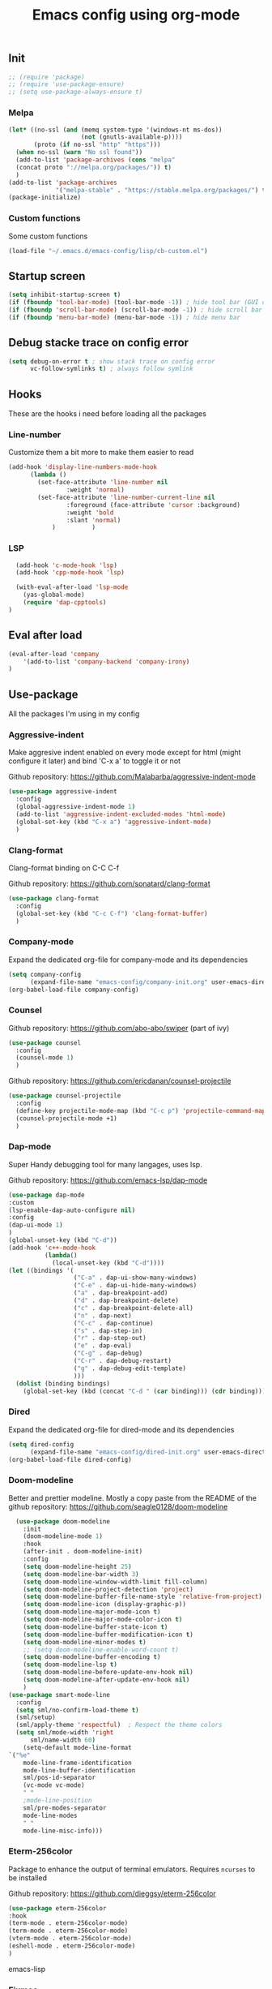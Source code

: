 #+TITLE: Emacs config using org-mode

** Init
#+BEGIN_SRC emacs-lisp
;; (require 'package)
;; (require 'use-package-ensure)
;; (setq use-package-always-ensure t)
#+END_SRC
*** Melpa
#+BEGIN_SRC emacs-lisp
(let* ((no-ssl (and (memq system-type '(windows-nt ms-dos))
                    (not (gnutls-available-p))))
       (proto (if no-ssl "http" "https")))
  (when no-ssl (warn "No ssl found"))
  (add-to-list 'package-archives (cons "melpa"
  (concat proto "://melpa.org/packages/")) t)
  )
(add-to-list 'package-archives
             '("melpa-stable" . "https://stable.melpa.org/packages/") t)
(package-initialize)
#+END_SRC
*** Custom functions
Some custom functions
#+begin_src emacs-lisp
(load-file "~/.emacs.d/emacs-config/lisp/cb-custom.el")
#+end_src

** Startup screen
#+BEGIN_SRC emacs-lisp
(setq inhibit-startup-screen t)
(if (fboundp 'tool-bar-mode) (tool-bar-mode -1)) ; hide tool bar (GUI only)
(if (fboundp 'scroll-bar-mode) (scroll-bar-mode -1)) ; hide scroll bar (GUI only)
(if (fboundp 'menu-bar-mode) (menu-bar-mode -1)) ; hide menu bar
#+END_SRC
** Debug stacke trace on config error
#+BEGIN_SRC emacs-lisp
(setq debug-on-error t ; show stack trace on config error
      vc-follow-symlinks t) ; always follow symlink
#+END_SRC
** Hooks
These are the hooks i need before loading all the packages

*** Line-number

Customize them a bit more to make them easier to read
#+BEGIN_SRC emacs-lisp
(add-hook 'display-line-numbers-mode-hook
	  (lambda ()
	    (set-face-attribute 'line-number nil
				:weight 'normal)
	    (set-face-attribute 'line-number-current-line nil
				:foreground (face-attribute 'cursor :background)
				:weight 'bold
				:slant 'normal)
            )          )
#+END_SRC
*** LSP
#+BEGIN_SRC emacs-lisp
    (add-hook 'c-mode-hook 'lsp)
    (add-hook 'cpp-mode-hook 'lsp)

    (with-eval-after-load 'lsp-mode
      (yas-global-mode)
      (require 'dap-cpptools)
  )

#+END_SRC
** Eval after load
#+BEGIN_SRC emacs-lisp
(eval-after-load 'company
    '(add-to-list 'company-backend 'company-irony)
)
#+END_SRC
** Use-package
All the packages I'm using in my config
*** Aggressive-indent
Make aggresive indent enabled on every mode except for html
(might configure it later) and bind 'C-x a' to toggle it or not

Github repository: [[https://github.com/Malabarba/aggressive-indent-mode]]
#+BEGIN_SRC emacs-lisp
(use-package aggressive-indent
  :config
  (global-aggressive-indent-mode 1)
  (add-to-list 'aggressive-indent-excluded-modes 'html-mode)
  (global-set-key (kbd "C-x a") 'aggressive-indent-mode)
  )
#+END_SRC
*** Clang-format
Clang-format binding on C-C C-f

Github repository: [[https://github.com/sonatard/clang-format]]
#+BEGIN_SRC emacs-lisp
  (use-package clang-format
    :config
    (global-set-key (kbd "C-c C-f") 'clang-format-buffer)
    )
#+END_SRC
*** Company-mode
Expand the dedicated org-file for company-mode and its dependencies
#+BEGIN_SRC emacs-lisp
(setq company-config
      (expand-file-name "emacs-config/company-init.org" user-emacs-directory))
(org-babel-load-file company-config)
#+END_SRC
*** Counsel

Github repository: [[https://github.com/abo-abo/swiper]] (part of ivy)
#+BEGIN_SRC emacs-lisp
(use-package counsel
  :config
  (counsel-mode 1)
  )
#+END_SRC

Github repository: https://github.com/ericdanan/counsel-projectile
#+BEGIN_SRC emacs-lisp
(use-package counsel-projectile
  :config
  (define-key projectile-mode-map (kbd "C-c p") 'projectile-command-map)
  (counsel-projectile-mode +1)
  )
#+END_SRC
*** Dap-mode
Super Handy debugging tool for many langages, uses lsp.

Github repository: https://github.com/emacs-lsp/dap-mode
#+BEGIN_SRC emacs-lisp
  (use-package dap-mode
  :custom
  (lsp-enable-dap-auto-configure nil)
  :config
  (dap-ui-mode 1)
  )
  (global-unset-key (kbd "C-d"))
  (add-hook 'c++-mode-hook
            (lambda()
              (local-unset-key (kbd "C-d"))))
  (let ((bindings '(
                    ("C-a" . dap-ui-show-many-windows)
                    ("C-e" . dap-ui-hide-many-windows)
                    ("a" . dap-breakpoint-add)
                    ("d" . dap-breakpoint-delete)
                    ("c" . dap-breakpoint-delete-all)
                    ("n" . dap-next)
                    ("C-c" . dap-continue)
                    ("s" . dap-step-in)
                    ("r" . dap-step-out)
                    ("e" . dap-eval)
                    ("C-g" . dap-debug)
                    ("C-r" . dap-debug-restart)
                    ("g" . dap-debug-edit-template)
                    )))
    (dolist (binding bindings)
      (global-set-key (kbd (concat "C-d " (car binding))) (cdr binding))))
#+END_SRC
*** Dired
Expand the dedicated org-file for dired-mode and its dependencies
#+BEGIN_SRC emacs-lisp
(setq dired-config
      (expand-file-name "emacs-config/dired-init.org" user-emacs-directory))
(org-babel-load-file dired-config)
#+END_SRC
*** Doom-modeline
Better and prettier modeline. Mostly a copy paste from the README of the
github repository: https://github.com/seagle0128/doom-modeline
#+BEGIN_SRC emacs-lisp
    (use-package doom-modeline
      :init
      (doom-modeline-mode 1)
      :hook
      (after-init . doom-modeline-init)
      :config
      (setq doom-modeline-height 25)
      (setq doom-modeline-bar-width 3)
      (setq doom-modeline-window-width-limit fill-column)
      (setq doom-modeline-project-detection 'project)
      (setq doom-modeline-buffer-file-name-style 'relative-from-project)
      (setq doom-modeline-icon (display-graphic-p))
      (setq doom-modeline-major-mode-icon t)
      (setq doom-modeline-major-mode-color-icon t)
      (setq doom-modeline-buffer-state-icon t)
      (setq doom-modeline-buffer-modification-icon t)
      (setq doom-modeline-minor-modes t)
      ;; (setq doom-modeline-enable-word-count t)
      (setq doom-modeline-buffer-encoding t)
      (setq doom-modeline-lsp t)
      (setq doom-modeline-before-update-env-hook nil)
      (setq doom-modeline-after-update-env-hook nil)
      )
  (use-package smart-mode-line
    :config
    (setq sml/no-confirm-load-theme t)
    (sml/setup)
    (sml/apply-theme 'respectful)  ; Respect the theme colors
    (setq sml/mode-width 'right
        sml/name-width 60)
      (setq-default mode-line-format
  `("%e"
      mode-line-frame-identification
      mode-line-buffer-identification
      sml/pos-id-separator
      (vc-mode vc-mode)
      " "
      ;mode-line-position
      sml/pre-modes-separator
      mode-line-modes
      " "
      mode-line-misc-info)))
#+END_SRC

*** Eterm-256color
Package to enhance the output of terminal emulators. 
Requires =ncurses= to be installed

Github repository: [[https://github.com/dieggsy/eterm-256color]]
#+BEGIN_SRC emacs-lisp
(use-package eterm-256color
:hook 
(term-mode . eterm-256color-mode)
(term-mode . eterm-256color-mode)
(vterm-mode . eterm-256color-mode)
(eshell-mode . eterm-256color-mode)
)
#+END_SRC emacs-lisp
*** Fixmee
A very handy TODO package

Github repository: [[https://github.com/rolandwalker/fixmee]]
#+BEGIN_SRC emacs-lisp
(use-package fixmee
  :init
  (require 'button-lock)
  :config
  (global-fixmee-mode 1)
  )
;; fixmee-mode next/prev rebind and view list
(global-set-key [f6] 'fixmee-goto-next-by-position)
(global-set-key [f5] 'fixmee-goto-previous-by-position)
(global-set-key [f4] 'fixmee-view-listing)

#+END_SRC
*** Gnus
A package to be able to read newsgroup using NNTP protocol

Github repository: [[https://github.com/espenhw/gnus]]
#+BEGIN_SRC emacs-lisp
(use-package gnus
  :config
  (setq gnus-select-method '(nntp "news.epita.fr"))
  )
#+END_SRC

*** Helm
I'm using helm-ctags to jump to the definition of function and helm-man to
get a quick access to man pages.
When I'll get more time, I'll try to customize my config a bit more with the
helm environment which look super handy to use.

Github repository: https://github.com/emacsorphanage/helm-gtags
#+BEGIN_SRC emacs-lisp
  (use-package helm-gtags
          :ensure t
          :config
          (helm-gtags-mode +1)
          (global-set-key (kbd "C-c r") 'helm-gtags-find-rtag)
          (global-set-key (kbd "C-c C-r") 'helm-gtags-find-tag-other-window)
  )
#+END_SRC
*** Highlight-defined
Package to make matching pattern with swiper highlighted

Github repository: https://github.com/Fanael/highlight-defined
#+BEGIN_SRC emacs-lisp
(use-package highlight-defined
  :config
  (add-hook 'emacs-lisp-mode-hook 'highlight-defined-mode)
  )
#+END_SRC
*** Ivy
Super cool and easy to use major mode for completion when searching commands or
file.

Github repository: https://github.com/abo-abo/swiper
#+BEGIN_SRC emacs-lisp
(setq ivy-config
      (expand-file-name "emacs-config/ivy-init.org" user-emacs-directory))
(org-babel-load-file ivy-config)
#+END_SRC
*** Keycast
Fancy mode that displays the last shortcut used in emacs. Very handy
for memory mapping of the key combination

Github repository: https://github.com/tarsius/keycast
#+BEGIN_SRC emacs-lisp
  (use-package keycast
    :config
    ;; found on https://github.com/tarsius/keycast/issues/7#issuecomment-627604064
    ;; since I had the same issue with enabling keycast
    (define-minor-mode keycast-mode
      "Show current command and its key binding in the mode line."
      :global t
      (if keycast-mode
          (add-hook 'pre-command-hook 'keycast--update t)
        (remove-hook 'pre-command-hook 'keycast--update)))
    (add-to-list 'global-mode-string '(mode-line-keycast ""))
    )


#+END_SRC

*** Magit
Magit is love, very handy and easy to learn and use when working with git.

Github repository: https://github.com/magit/magit
#+BEGIN_SRC emacs-lisp
  (use-package magit
    :ensure t
    :config
    (global-set-key (kbd "C-c C-g") 'magit)
    )

  (use-package magit-todos
    :ensure t
    :config 
    (global-set-key (kbd "C-x j") 'ivy-magit-todos)
    )

#+END_SRC
*** Markdown-mode
Major package to edit .md files

Github repository: https://github.com/jrblevin/markdown-mode
#+BEGIN_SRC emacs-lisp
(use-package markdown-mode
  :ensure t
  :commands (markdown-mode gfm-mode)
  :mode (("README\\.md\\'" . gfm-mode)
         ("\\.md\\'" . markdown-mode)
         ("\\.markdown\\'" . markdown-mode))
  :init
  (setq markdown-command "multimarkdown")
  )
#+END_SRC
*** Modern-sh
Minor mode for shell programming. Better highlight, auto indentation when saving
and smarter indent.

Github repository: https://github.com/damon-kwok/modern-sh
#+BEGIN_SRC emacs-lisp
(use-package modern-sh
  :config
  (add-hook 'sh-mode-hook 'modern-sh-mode)
  )
#+END_SRC
*** Mu4e
**Must be installed using the emacs lisp file that comes with mu**
    #+begin_src emacs-lisp
      (use-package mu4e
	:ensure nil
	:load-path "/usr/share/emacs/site-lisp/mu4e/"
	:config
	;; from daviwil config: https://github.com/daviwil/dotfiles/blob/master/Mail.org
	;; Display options
	(setq mu4e-view-show-images t)
	(setq mu4e-view-show-addresses 't)
	;; Composing mail
	(setq mu4e-compose-dont-reply-to-self t)
	(setq mu4e-change-filename-when-moving t)
	;; Use Ivy for mu4e completions (maildir folders, etc)
	(setq mu4e-completing-read-function #'ivy-completing-read)
	(setq mu4e-view-html-plaintext-ratio-heuristic most-positive-fixnum)
	(setq mu4e-update-interval (* 10 60))
	(setq mu4e-get-mail-command "mbsync -a")
	(setq mu4e-maildir "~/Mail/epita")

	(setq mu4e-maildir-shortcuts
	      '(("/Inbox"       . ?i)
		("/Sent"        . ?s)
		("/Trash"       . ?t)
		("/Drafts"      . ?d)
		("/All"         . ?a)
		))
	(setq message-send-mail-function 'smtpmail-send-it)
	(setq mu4e-contexts
	      (list
	       (make-mu4e-context
		:name "Epita"
		:match-func
		(lambda (msg)
		  (when msg
		    (string-prefix-p "/Epita" (mu4e-message-field msg :maildir))))
		:vars '((user-mail-address     . "thomas.crambert@epita.fr")
			(user-full-name        . "Thomas CRAMBERT")
			(smtpmail-smtp-server  . "smtp.office365.com")
			(smtpmail-smtp-service . 587)
			(smtpmail-stream-type  . starttls)
			(mu4e-drafts-folder    . "/epita/Drafts")
			(mu4e-sent-folder      . "/epita/Sent")
			(mu4e-refile-folder    . "/epita/All")
			(mu4e-trash-folder     . "/epita/Trash"))
		))
	))

	  (use-package mu4e-marker-icons
	    :ensure nil
	    :config
	    (mu4e-marker-icons-mode 1))
    #+end_src
*** Org-mode
Github repository: https://github.com/bzg/org-mode (mirror only)

#+BEGIN_SRC emacs-lisp
(setq org-config
      (expand-file-name "emacs-config/org-init.org" user-emacs-directory))
(org-babel-load-file org-config)
#+END_SRC
*** Python
Simple python configuration

Github repository: https://github.com/russell/python-mode
#+BEGIN_SRC emacs-lisp
  (use-package python-mode
    :ensure t
    :hook (python-mode . lsp-deferred)
    :config
  (progn
    (setq dap-python-executable "python3"
          dap-python-debugger 'debugpy
          aggressive-indent-mode nil)
    (require 'dap-python))
  )

  (use-package sphinx-doc
    :ensure t
    :hook (python-mode . sphinx-doc-mode)
    :config
    )

  (use-package python-pytest
    :custom
    (python-pytest-confirm t))
#+END_SRC
*** Rust
Simple basic rust config

#+begin_src emacs-lisp
(use-package rustic
  :ensure
  :bind (:map rustic-mode-map
              ("M-j" . lsp-ui-imenu)
              ("M-?" . lsp-find-references)
              ("C-c C-c l" . flycheck-list-errors)
              ("C-c C-c a" . lsp-execute-code-action)
              ("C-c C-c r" . lsp-rename)
              ("C-c C-c q" . lsp-workspace-restart)
              ("C-c C-c Q" . lsp-workspace-shutdown)
              ("C-c C-c s" . lsp-rust-analyzer-status))
  :config
  ;; uncomment for less flashiness
  ;; (setq lsp-eldoc-hook nil)
  ;; (setq lsp-enable-symbol-highlighting nil)
  ;; (setq lsp-signature-auto-activate nil)

  ;; comment to disable rustfmt on save
  (setq rustic-format-on-save t)
  (add-hook 'rustic-mode-hook 'rk/rustic-mode-hook))

(defun rk/rustic-mode-hook ()
  ;; so that run C-c C-c C-r works without having to confirm
  (setq-local buffer-save-without-query t))
#+end_src
*** Smooth-scrolling
Make the scrolling smoother

Github repository: https://github.com/aspiers/smooth-scrolling
#+BEGIN_SRC emacs-lisp
(use-package smooth-scrolling
  :config
  (smooth-scrolling-mode 1)
  )
#+END_SRC

*** Theme
This is the theme i like to use at the moment
Provide support to many packages including some like ivy, magit and company.

Github repository: [[https://github.com/NicolasPetton/zerodark-theme]]
#+BEGIN_SRC emacs-lisp
(use-package zerodark-theme
  :init
  (setq zerodark-enlarge-headings nil
        zerodark-alternate-mode-line-and-minibuffer t)
  :config
  (load-theme 'zerodark t)
  )
#+END_SRC
*** Treemacs
Simple treemacs config because it is already marvelous 
out of the box

Github repository: https://github.com/Alexander-Miller/treemacs
#+BEGIN_SRC emacs-lisp
  (use-package treemacs
  :config
  (global-set-key [f12] 'treemacs)
  (global-set-key (kbd "C-c i") 'treemacs-add-project-to-workspace)
  (unbind-key "s" treemacs-mode-map)
  (bind-key "s" #'treemacs-find-file treemacs-mode-map)
  )
#+END_SRC

*** Which-key
    #+begin_src emacs-lisp
      (use-package which-key
        :config
        (which-key-mode)
        (setq which-key-popup-type 'minibuffer)
        (setq which-key-show-major-mode t)
        (global-set-key (kbd "C-x w") 'which-key-show-top-level)
        )
    #+end_src
** Bindings

** Faces
*** Background
#+BEGIN_SRC emacs-lisp
(setq bg "#222222")
(set-background-color bg)
(set-face-attribute 'cursor nil :background "#DD7538")
#+END_SRC
*** Comments
#+BEGIN_SRC emacs-lisp
(set-face-foreground 'font-lock-string-face "light green")
(set-face-foreground 'font-lock-comment-face "green")
(set-face-foreground 'font-lock-comment-delimiter-face "green")
#+END_SRC
*** Font
#+BEGIN_SRC emacs-lisp
  (set-face-attribute 'default nil
                      :family "MesloLGS NF"
                      :slant 'normal
                      :weight 'normal
                      :height 140
                      :width 'semi-condensed
                      )
#+END_SRC
*** Fringe
#+BEGIN_SRC emacs-lisp
(set-face-attribute 'fringe nil :background bg)
(setq-default left-fringe-width 5)
#+END_SRC
*** Highlight mode
#+BEGIN_SRC emacs-lisp
(global-hl-line-mode t)
(set-face-attribute 'hl-line nil
                    :background "#580818")
#+END_SRC
*** Line number
Enable linum-mode and customize is a bit according to the theme
#+BEGIN_SRC emacs-lisp
(global-linum-mode) ; show line numbers
(set-face-attribute 'line-number nil :background bg)
(set-face-attribute 'line-number-current-line nil :background bg)
(set-face-attribute 'linum nil :background bg)
#+END_SRC
*** Line indicator (80 characters)
#+BEGIN_SRC emacs-lisp
(global-display-fill-column-indicator-mode 1)
(setq-default fill-column 80)
(set-face-attribute 'fill-column-indicator nil :foreground "#55342b")
(set-face-attribute 'fill-column-indicator nil :background "#55342b")
#+END_SRC
*** Whitespace and newline
Custom whitespace newline to make is easier to see.
Trailing whitespaces are also enabled
#+BEGIN_SRC emacs-lisp
  (global-whitespace-mode t)
(setq whitespace-display-mappings
      '(
        (newline-mark 10
                      [5321 10])
        (tab-mark 9
                  [9655 9]
                  [92 9])
        )
      )
(setq whitespace-style
      '(
        face ; show ...
        tabs tab-mark ; the tabulations,
        newline-mark
        newline
        trailing
        )
      )
  (set-face-attribute 'whitespace-newline nil :foreground "#A68064")
  (set-face-attribute 'whitespace-space nil :foreground "#A68064")
  (set-face-attribute 'whitespace-space nil :background bg)
#+END_SRC
** Utilities
*** Backup files
#+BEGIN_SRC emacs-lisp
(setq backup-directory-alist '(("." . "~/local/emacs_tf"))
      backup-by-copying t)
#+END_SRC
*** EPITA C basic config
#+BEGIN_SRC emacs-lisp
(setq c-basic-offset 4 ; spaces of indentation
      c-default-style "bsd" ; sort of fits the coding style
      fill-column 80) ; 80 columns rule
#+END_SRC
*** Tabulations
#+BEGIN_SRC emacs-lisp
(setq-default indent-tabs-mode nil)
(setq indent-tabs-mode nil)
#+END_SRC
*** Cursor-type
#+BEGIN_SRC emacs-lisp
(setq-default cursor-type 'hollow)
(setq-default cursor-type 'box)
#+END_SRC
*** Parenthesis Highlight
    #+begin_src emacs-lisp
      (show-paren-mode 1)
      (setq show-paren-style 'expression)
      (set-face-attribute 'show-paren-match nil
                    :foreground "#00FFFF")

    #+end_src
